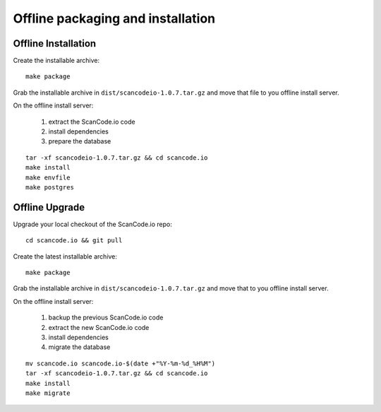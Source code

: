 .. _offline_installation:

Offline packaging and installation
==================================

Offline Installation
--------------------

Create the installable archive::

   make package

Grab the installable archive in ``dist/scancodeio-1.0.7.tar.gz``
and move that file to you offline install server.

On the offline install server:

 1. extract the ScanCode.io code
 2. install dependencies
 3. prepare the database

::

   tar -xf scancodeio-1.0.7.tar.gz && cd scancode.io
   make install
   make envfile
   make postgres

Offline Upgrade
---------------

Upgrade your local checkout of the ScanCode.io repo::

    cd scancode.io && git pull

Create the latest installable archive::

   make package

Grab the installable archive in ``dist/scancodeio-1.0.7.tar.gz``
and move that to you offline install server.

On the offline install server:

 1. backup the previous ScanCode.io code
 2. extract the new ScanCode.io code
 3. install dependencies
 4. migrate the database

::

    mv scancode.io scancode.io-$(date +"%Y-%m-%d_%H%M")
    tar -xf scancodeio-1.0.7.tar.gz && cd scancode.io
    make install
    make migrate
